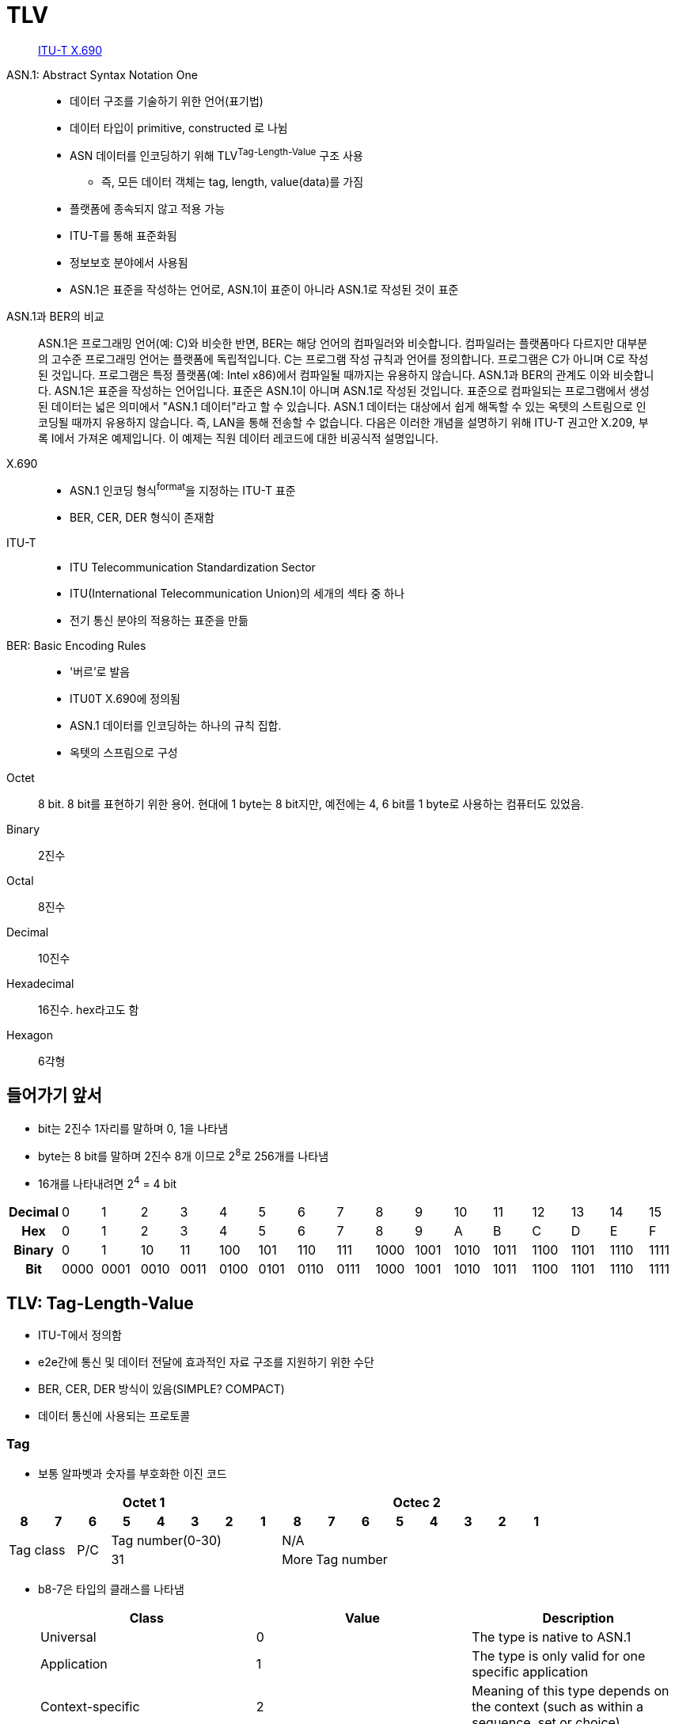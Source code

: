 = TLV

> https://en.wikipedia.org/wiki/X.690[ITU-T X.690]

ASN.1: Abstract Syntax Notation One:: 
* 데이터 구조를 기술하기 위한 언어(표기법)
* 데이터 타입이 primitive, constructed 로 나뉨
* ASN 데이터를 인코딩하기 위해 TLV^Tag-Length-Value^ 구조 사용
** 즉, 모든 데이터 객체는 tag, length, value(data)를 가짐
* 플랫폼에 종속되지 않고 적용 가능
* ITU-T를 통해 표준화됨
* 정보보호 분야에서 사용됨
* ASN.1은 표준을 작성하는 언어로, ASN.1이 표준이 아니라 ASN.1로 작성된 것이 표준

[quote]
.ASN.1과 BER의 비교
____
ASN.1은 프로그래밍 언어(예: C)와 비슷한 반면, BER는 해당 언어의 컴파일러와 비슷합니다. 컴파일러는 플랫폼마다 다르지만 대부분의 고수준 프로그래밍 언어는 플랫폼에 독립적입니다. C는 프로그램 작성 규칙과 언어를 정의합니다. 프로그램은 C가 아니며 C로 작성된 것입니다. 프로그램은 특정 플랫폼(예: Intel x86)에서 컴파일될 때까지는 유용하지 않습니다. ASN.1과 BER의 관계도 이와 비슷합니다. ASN.1은 표준을 작성하는 언어입니다. 표준은 ASN.1이 아니며 ASN.1로 작성된 것입니다. 표준으로 컴파일되는 프로그램에서 생성된 데이터는 넓은 의미에서 "ASN.1 데이터"라고 할 수 있습니다. ASN.1 데이터는 대상에서 쉽게 해독할 수 있는 옥텟의 스트림으로 인코딩될 때까지 유용하지 않습니다. 즉, LAN을 통해 전송할 수 없습니다. 다음은 이러한 개념을 설명하기 위해 ITU-T 권고안 X.209, 부록 I에서 가져온 예제입니다. 이 예제는 직원 데이터 레코드에 대한 비공식적 설명입니다.
____

X.690::
* ASN.1 인코딩 형식^format^을 지정하는 ITU-T 표준
* BER, CER, DER 형식이 존재함

ITU-T::
* ITU Telecommunication Standardization Sector
* ITU(International Telecommunication Union)의 세개의 섹타 중 하나
* 전기 통신 분야의 적용하는 표준을 만듦

BER: Basic Encoding Rules::
* '버르'로 발음
* ITU0T X.690에 정의됨
* ASN.1 데이터를 인코딩하는 하나의 규칙 집합.
* 옥텟의 스프림으로 구성

Octet:: 8 bit. 8 bit를 표현하기 위한 용어. 현대에 1 byte는 8 bit지만, 예전에는 4, 6 bit를 1 byte로 사용하는 컴퓨터도 있었음.

Binary:: 2진수

Octal:: 8진수

Decimal:: 10진수

Hexadecimal:: 16진수. hex라고도 함

Hexagon:: 6각형

== 들어가기 앞서

* bit는 2진수 1자리를 말하며 0, 1을 나타냄
* byte는 8 bit를 말하며 2진수 8개 이므로 2^8^로 256개를 나타냄
* 16개를 나타내려면 2^4^ = 4 bit

|===
h| *Decimal* | 0    | 1    | 2    | 3    | 4    | 5    | 6    | 7    | 8    | 9    | 10   | 11   | 12   | 13   | 14   | 15
h| *Hex*     | 0    | 1    | 2    | 3    | 4    | 5    | 6    | 7    | 8    | 9    | A    | B    | C    | D    | E    | F
h| *Binary*  | 0    | 1    | 10   | 11   | 100  | 101  | 110  | 111  | 1000 | 1001 | 1010 | 1011 | 1100 | 1101 | 1110 | 1111
h| *Bit*     | 0000 | 0001 | 0010 | 0011 | 0100 | 0101 | 0110 | 0111 | 1000 | 1001 | 1010 | 1011 | 1100 | 1101 | 1110 | 1111
|===

== TLV: Tag-Length-Value

* ITU-T에서 정의함
* e2e간에 통신 및 데이터 전달에 효과적인 자료 구조를 지원하기 위한 수단
* BER, CER, DER 방식이 있음(SIMPLE? COMPACT)
* 데이터 통신에 사용되는 프로토콜

=== Tag

* 보통 알파벳과 숫자를 부호화한 이진 코드

[align="center]
|===
8+h|Octet 1 8+h|Octec 2

h|8 
h|7 
h|6 
h|5 
h|4 
h|3 
h|2
h|1
h|8
h|7
h|6
h|5
h|4
h|3
h|2
h|1

2.2+.^|Tag class
.2+^|P/C
5+^|Tag number(0-30)
8+^|N/A

5+^|31
^|More
7+^|Tag number
|===

* b8-7은 타입의 클래스를 나타냄
+
|===
|Class |Value |Description

|Universal |0 |The type is native to ASN.1
|Application |1 |The type is only valid for one specific application
|Context-specific |2 |Meaning of this type depends on the context (such as within a sequence, set or choice)
|Private |3 |Defined in private specifications
|===

* b6은 Primitive 타입인지, Constrcuted 타입인지 구분
** Primitive `0`: value의 값을 직접 인코딩됨 ('Constructed data object')
** Constructed `1`: value('Primitive data object')

=== Length

* value 부분이 차지하는 크기. 보통 바이트 단위, 통상 1~4 바이트

=== Value

* 가변 길이의 바이트열

== Libraries

* https://www.asnlab.com/asnjc/gettingstarted.html
* https://github.com/hierynomus/asn-one
* https://github.com/beanit/asn1bean

== Referneces

* https://www.openscdp.org/scripts/tutorial/emv/TLV.html[1.3 ASN1 and TLV - EMV Tutorial]
* https://en.wikipedia.org/wiki/X.690[X.690] - Wikipedia
* https://www.dialogic.com/webhelp/csp1010/8.4.1_ipn3/exsapi_quickref_tlv_-_introduction_to_tlvs.htm
* https://github.com/kamshory/ISO-8583-Parser-and-Builder-With-TLV/blob/master/src/com/bgw/translator/TLV.java
